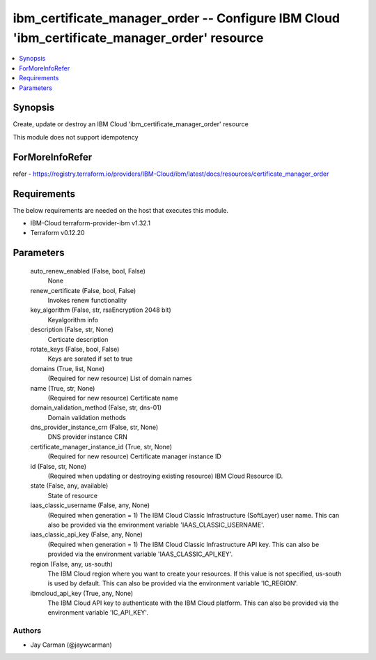 
ibm_certificate_manager_order -- Configure IBM Cloud 'ibm_certificate_manager_order' resource
=============================================================================================

.. contents::
   :local:
   :depth: 1


Synopsis
--------

Create, update or destroy an IBM Cloud 'ibm_certificate_manager_order' resource

This module does not support idempotency


ForMoreInfoRefer
----------------
refer - https://registry.terraform.io/providers/IBM-Cloud/ibm/latest/docs/resources/certificate_manager_order

Requirements
------------
The below requirements are needed on the host that executes this module.

- IBM-Cloud terraform-provider-ibm v1.32.1
- Terraform v0.12.20



Parameters
----------

  auto_renew_enabled (False, bool, False)
    None


  renew_certificate (False, bool, False)
    Invokes renew functionality


  key_algorithm (False, str, rsaEncryption 2048 bit)
    Keyalgorithm info


  description (False, str, None)
    Certicate description


  rotate_keys (False, bool, False)
    Keys are sorated if set to true


  domains (True, list, None)
    (Required for new resource) List of domain names


  name (True, str, None)
    (Required for new resource) Certificate name


  domain_validation_method (False, str, dns-01)
    Domain validation methods


  dns_provider_instance_crn (False, str, None)
    DNS provider instance CRN


  certificate_manager_instance_id (True, str, None)
    (Required for new resource) Certificate manager instance ID


  id (False, str, None)
    (Required when updating or destroying existing resource) IBM Cloud Resource ID.


  state (False, any, available)
    State of resource


  iaas_classic_username (False, any, None)
    (Required when generation = 1) The IBM Cloud Classic Infrastructure (SoftLayer) user name. This can also be provided via the environment variable 'IAAS_CLASSIC_USERNAME'.


  iaas_classic_api_key (False, any, None)
    (Required when generation = 1) The IBM Cloud Classic Infrastructure API key. This can also be provided via the environment variable 'IAAS_CLASSIC_API_KEY'.


  region (False, any, us-south)
    The IBM Cloud region where you want to create your resources. If this value is not specified, us-south is used by default. This can also be provided via the environment variable 'IC_REGION'.


  ibmcloud_api_key (True, any, None)
    The IBM Cloud API key to authenticate with the IBM Cloud platform. This can also be provided via the environment variable 'IC_API_KEY'.













Authors
~~~~~~~

- Jay Carman (@jaywcarman)

